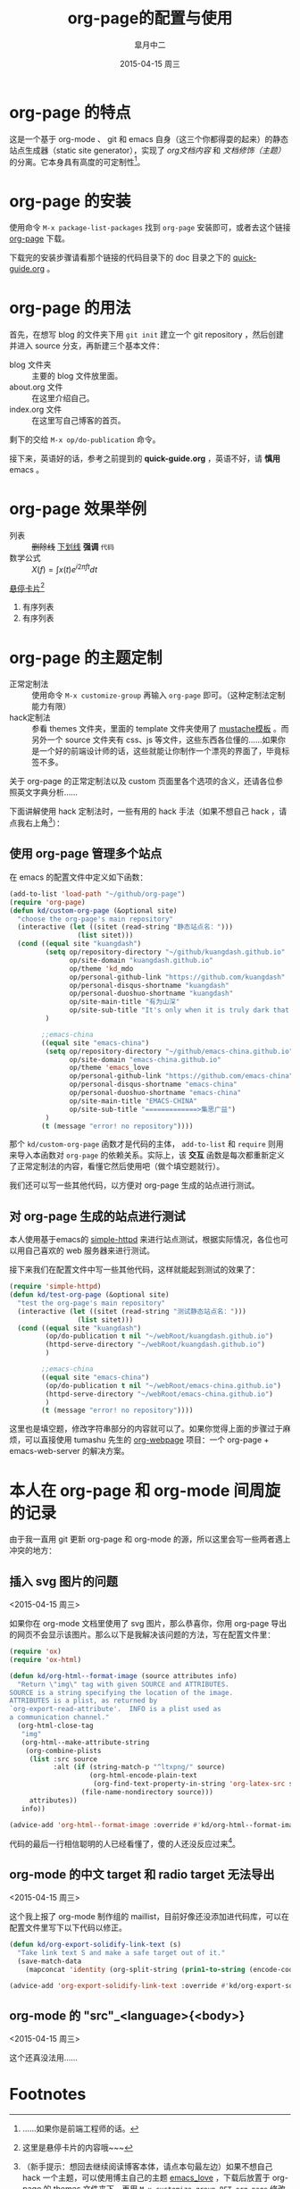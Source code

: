 #+TITLE:       org-page的配置与使用
#+AUTHOR:      皐月中二
#+EMAIL:       kuangdash@163.com
#+DATE:        2015-04-15 周三
#+URI:         /blog/%y/%m/%d/org-page的配置与使用
#+TAGS:        org-page
#+LANGUAGE:    zh-CN
#+OPTIONS:     H:3 num:nil \n:nil ::t |:t ^:nil -:nil f:t *:t <:t
#+DESCRIPTION: org-page的配置与使用

* org-page 的特点

这是一个基于 org-mode 、 git 和 emacs 自身（这三个你都得耍的起来）的静态站点生成器（static site generator），实现了 /org文档内容/ 和 /文档修饰（主题）/ 的分离。它本身具有高度的可定制性[fn:1]。

* org-page 的安装

使用命令 ~M-x package-list-packages~ 找到 =org-page= 安装即可，或者去这个链接 [[https://github.com/kelvinh/org-page][org-page]] 下载。

下载完的安装步骤请看那个链接的代码目录下的 doc 目录之下的 [[https://github.com/kelvinh/org-page/blob/master/doc/quick-guide.org][quick-guide.org]] 。

* org-page 的用法

首先，在想写 blog 的文件夹下用 ~git init~ 建立一个 git repository ，然后创建并进入 source 分支，再新建三个基本文件： 
+ blog 文件夹 :: 主要的 blog 文件放里面。
+ about.org 文件 :: 在这里介绍自己。
+ index.org 文件 :: 在这里写自己博客的首页。

剩下的交给 ~M-x op/do-publication~ 命令。

接下来，英语好的话，参考之前提到的 *quick-guide.org* ，英语不好，请 *慎用* emacs 。

* org-page 效果举例

+ 列表 :: +删除线+ _下划线_ *强调* ~代码~ 
+ 数学公式 :: $X(f)=\int{x(t)e^{i 2\pi ft}dt}$ 

_悬停卡片_[fn:4]

1. 有序列表
2. 有序列表

* org-page 的主题定制

+ 正常定制法 :: 使用命令 ~M-x customize-group~ 再输入 =org-page= 即可。（这种定制法定制能力有限）
+ hack定制法 :: 参看 themes 文件夹，里面的 template 文件夹使用了 [[http://mustache.github.io/][mustache模板]] 。而另外一个 source 文件夹有 css、js 等文件，这些东西各位懂的……如果你是一个好的前端设计师的话，这些就能让你制作一个漂亮的界面了，毕竟标签不多。

关于 org-page 的正常定制法以及 custom 页面里各个选项的含义，还请各位参照英文字典分析……

下面讲解使用 hack 定制法时，一些有用的 hack 手法（如果不想自己 hack ，请点我右上角[fn:2]）：

** 使用 org-page 管理多个站点

在 emacs 的配置文件中定义如下函数：

#+BEGIN_SRC emacs-lisp
  (add-to-list 'load-path "~/github/org-page")
  (require 'org-page)
  (defun kd/custom-org-page (&optional site)
    "choose the org-page's main repository"
    (interactive (let ((sitet (read-string "静态站点名：")))
                   (list sitet)))
    (cond ((equal site "kuangdash")
           (setq op/repository-directory "~/github/kuangdash.github.io"
                 op/site-domain "kuangdash.github.io"
                 op/theme 'kd_mdo
                 op/personal-github-link "https://github.com/kuangdash"
                 op/personal-disqus-shortname "kuangdash"
                 op/personal-duoshuo-shortname "kuangdash"
                 op/site-main-title "有为山深"
                 op/site-sub-title "It's only when it is truly dark that we can see the stars")
           )

          ;;emacs-china
          ((equal site "emacs-china")
           (setq op/repository-directory "~/github/emacs-china.github.io"
                 op/site-domain "emacs-china.github.io"
                 op/theme 'emacs_love
                 op/personal-github-link "https://github.com/emacs-china"
                 op/personal-disqus-shortname "emacs-china"
                 op/personal-duoshuo-shortname "emacs-china"
                 op/site-main-title "EMACS-CHINA"
                 op/site-sub-title "=============>集思广益")
           )
          (t (message "error! no repository"))))
#+END_SRC

那个 =kd/custom-org-page= 函数才是代码的主体， =add-to-list= 和 =require= 则用来导入本函数对 =org-page= 的依赖关系。实际上，该 *交互* 函数是每次都重新定义了正常定制法的内容，看懂它然后使用吧（做个填空题就行）。

我们还可以写一些其他代码，以方便对 org-page 生成的站点进行测试。

** 对 org-page 生成的站点进行测试

本人使用基于emacs的 [[https://github.com/skeeto/emacs-web-server][simple-httpd]] 来进行站点测试，根据实际情况，各位也可以用自己喜欢的 web 服务器来进行测试。

接下来我们在配置文件中写一些其他代码，这样就能起到测试的效果了：

#+BEGIN_SRC emacs-lisp :tangle no
  (require 'simple-httpd)
  (defun kd/test-org-page (&optional site)
    "test the org-page's main repository"
    (interactive (let ((sitet (read-string "测试静态站点名：")))
                   (list sitet)))
    (cond ((equal site "kuangdash")
           (op/do-publication t nil "~/webRoot/kuangdash.github.io")
           (httpd-serve-directory "~/webRoot/kuangdash.github.io")
           )

          ;;emacs-china
          ((equal site "emacs-china")
           (op/do-publication t nil "~/webRoot/emacs-china.github.io")
           (httpd-serve-directory "~/webRoot/emacs-china.github.io")
           )
          (t (message "error! no repository"))))
#+END_SRC

这里也是填空题，修改字符串部分的内容就可以了。如果你觉得上面的步骤过于麻烦，可以直接使用 tumashu 先生的 [[http://tumashu.github.io/org-webpage/][org-webpage]] 项目：一个 org-page + emacs-web-server 的解决方案。

* 本人在 org-page 和 org-mode 间周旋的记录

由于我一直用 git 更新 org-page 和 org-mode 的源，所以这里会写一些两者遇上冲突的地方：

** 插入 svg 图片的问题
<2015-04-15 周三>

如果你在 org-mode 文档里使用了 svg 图片，那么恭喜你，你用 org-page 导出的网页不会显示该图片。那么以下是我解决该问题的方法，写在配置文件里：

#+BEGIN_SRC emacs-lisp
  (require 'ox)
  (require 'ox-html)

  (defun kd/org-html--format-image (source attributes info)
    "Return \"img\" tag with given SOURCE and ATTRIBUTES.
  SOURCE is a string specifying the location of the image.
  ATTRIBUTES is a plist, as returned by
  `org-export-read-attribute'.  INFO is a plist used as
  a communication channel."
    (org-html-close-tag
     "img"
     (org-html--make-attribute-string
      (org-combine-plists
       (list :src source
             :alt (if (string-match-p "^ltxpng/" source)
                      (org-html-encode-plain-text
                       (org-find-text-property-in-string 'org-latex-src source))
                    (file-name-nondirectory source)))
       attributes))
     info))

  (advice-add 'org-html--format-image :override #'kd/org-html--format-image)
#+END_SRC

代码的最后一行相信聪明的人已经看懂了，傻的人还没反应过来[fn:3]。

** org-mode 的中文 target 和 radio target 无法导出
<2015-04-15 周三>

这个我上报了 org-mode 制作组的 maillist，目前好像还没添加进代码库，可以在配置文件里写下以下代码以修正。

#+BEGIN_SRC emacs-lisp
  (defun kd/org-export-solidify-link-text (s)
    "Take link text S and make a safe target out of it."
    (save-match-data
      (mapconcat 'identity (org-split-string (prin1-to-string (encode-coding-string s 'utf-8)) "[^a-zA-Z0-9_.-:]+") "-")))

  (advice-add 'org-export-solidify-link-text :override #'kd/org-export-solidify-link-text)
#+END_SRC

** org-mode 的 "src"_<language>{<body>}
<2015-04-15 周三>

这个还真没法用……

* Footnotes

[fn:1] ……如果你是前端工程师的话。

[fn:2] （新手提示：想回去继续阅读博客本体，请点本句最左边）如果不想自己 hack 一个主题，可以使用博主自己的主题 [[https://github.com/kuangdash/emacs_love][emacs_love]] ，下载后放置于 org-page 的 themes 文件夹下，再用 ~M-x customize-group RET org-page~ 修改 =op/themes= 项为 emacs_love 即可。

[fn:3] 参见 emacs manual 的 [[http://www.gnu.org/software/emacs/manual/html_mono/elisp.html#Advising-Functions][advice-add]] 函数。

[fn:4] 这里是悬停卡片的内容哦~~~



